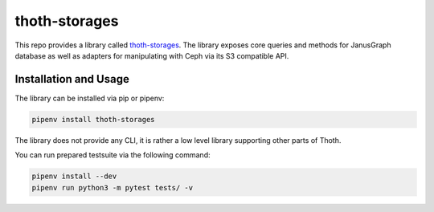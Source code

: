 thoth-storages
--------------
This repo provides a library called
`thoth-storages <https://pypi.org/project/thoth-storages>`_.
The library exposes core queries and methods for JanusGraph database as well
as adapters for manipulating with Ceph via its S3 compatible API.

Installation and Usage
======================

The library can be installed via pip or pipenv:

.. code-block:: console

   pipenv install thoth-storages

The library does not provide any CLI, it is rather a low level library
supporting other parts of Thoth.

You can run prepared testsuite via the following command:

.. code-block:: console

    pipenv install --dev
    pipenv run python3 -m pytest tests/ -v

